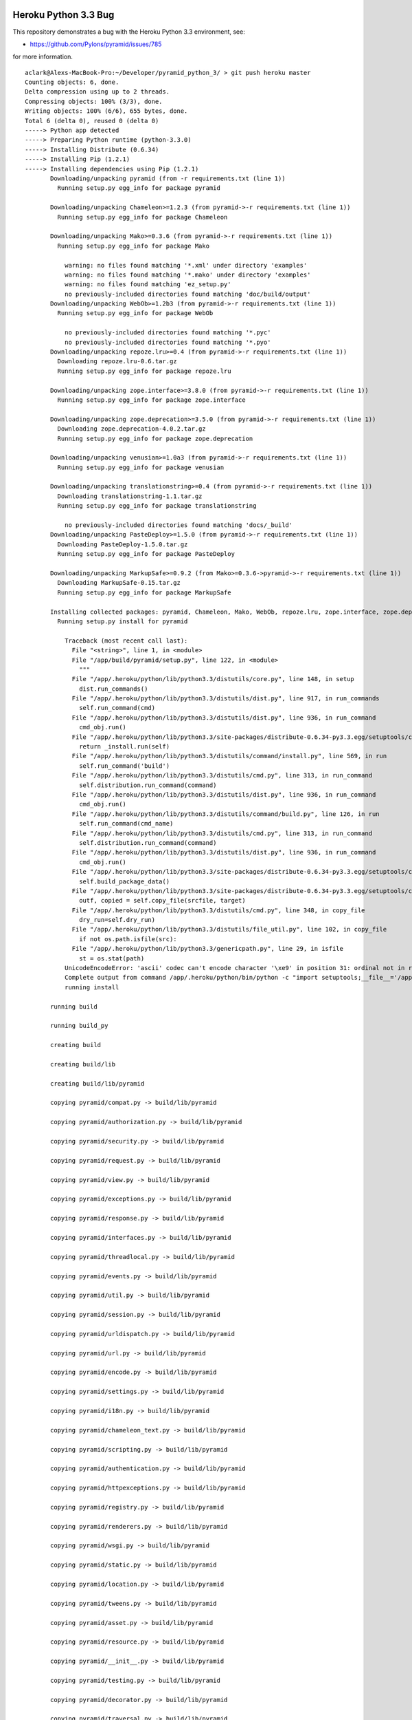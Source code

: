 Heroku Python 3.3 Bug
=====================

This repository demonstrates a bug with the Heroku Python 3.3 environment, see:

- https://github.com/Pylons/pyramid/issues/785

for more information.

::

    aclark@Alexs-MacBook-Pro:~/Developer/pyramid_python_3/ > git push heroku master
    Counting objects: 6, done.
    Delta compression using up to 2 threads.
    Compressing objects: 100% (3/3), done.
    Writing objects: 100% (6/6), 655 bytes, done.
    Total 6 (delta 0), reused 0 (delta 0)
    -----> Python app detected
    -----> Preparing Python runtime (python-3.3.0)
    -----> Installing Distribute (0.6.34)
    -----> Installing Pip (1.2.1)
    -----> Installing dependencies using Pip (1.2.1)
           Downloading/unpacking pyramid (from -r requirements.txt (line 1))
             Running setup.py egg_info for package pyramid
               
           Downloading/unpacking Chameleon>=1.2.3 (from pyramid->-r requirements.txt (line 1))
             Running setup.py egg_info for package Chameleon
               
           Downloading/unpacking Mako>=0.3.6 (from pyramid->-r requirements.txt (line 1))
             Running setup.py egg_info for package Mako
               
               warning: no files found matching '*.xml' under directory 'examples'
               warning: no files found matching '*.mako' under directory 'examples'
               warning: no files found matching 'ez_setup.py'
               no previously-included directories found matching 'doc/build/output'
           Downloading/unpacking WebOb>=1.2b3 (from pyramid->-r requirements.txt (line 1))
             Running setup.py egg_info for package WebOb
               
               no previously-included directories found matching '*.pyc'
               no previously-included directories found matching '*.pyo'
           Downloading/unpacking repoze.lru>=0.4 (from pyramid->-r requirements.txt (line 1))
             Downloading repoze.lru-0.6.tar.gz
             Running setup.py egg_info for package repoze.lru
               
           Downloading/unpacking zope.interface>=3.8.0 (from pyramid->-r requirements.txt (line 1))
             Running setup.py egg_info for package zope.interface
               
           Downloading/unpacking zope.deprecation>=3.5.0 (from pyramid->-r requirements.txt (line 1))
             Downloading zope.deprecation-4.0.2.tar.gz
             Running setup.py egg_info for package zope.deprecation
               
           Downloading/unpacking venusian>=1.0a3 (from pyramid->-r requirements.txt (line 1))
             Running setup.py egg_info for package venusian
               
           Downloading/unpacking translationstring>=0.4 (from pyramid->-r requirements.txt (line 1))
             Downloading translationstring-1.1.tar.gz
             Running setup.py egg_info for package translationstring
               
               no previously-included directories found matching 'docs/_build'
           Downloading/unpacking PasteDeploy>=1.5.0 (from pyramid->-r requirements.txt (line 1))
             Downloading PasteDeploy-1.5.0.tar.gz
             Running setup.py egg_info for package PasteDeploy
               
           Downloading/unpacking MarkupSafe>=0.9.2 (from Mako>=0.3.6->pyramid->-r requirements.txt (line 1))
             Downloading MarkupSafe-0.15.tar.gz
             Running setup.py egg_info for package MarkupSafe
               
           Installing collected packages: pyramid, Chameleon, Mako, WebOb, repoze.lru, zope.interface, zope.deprecation, venusian, translationstring, PasteDeploy, MarkupSafe
             Running setup.py install for pyramid
               
               Traceback (most recent call last):
                 File "<string>", line 1, in <module>
                 File "/app/build/pyramid/setup.py", line 122, in <module>
                   """
                 File "/app/.heroku/python/lib/python3.3/distutils/core.py", line 148, in setup
                   dist.run_commands()
                 File "/app/.heroku/python/lib/python3.3/distutils/dist.py", line 917, in run_commands
                   self.run_command(cmd)
                 File "/app/.heroku/python/lib/python3.3/distutils/dist.py", line 936, in run_command
                   cmd_obj.run()
                 File "/app/.heroku/python/lib/python3.3/site-packages/distribute-0.6.34-py3.3.egg/setuptools/command/install.py", line 53, in run
                   return _install.run(self)
                 File "/app/.heroku/python/lib/python3.3/distutils/command/install.py", line 569, in run
                   self.run_command('build')
                 File "/app/.heroku/python/lib/python3.3/distutils/cmd.py", line 313, in run_command
                   self.distribution.run_command(command)
                 File "/app/.heroku/python/lib/python3.3/distutils/dist.py", line 936, in run_command
                   cmd_obj.run()
                 File "/app/.heroku/python/lib/python3.3/distutils/command/build.py", line 126, in run
                   self.run_command(cmd_name)
                 File "/app/.heroku/python/lib/python3.3/distutils/cmd.py", line 313, in run_command
                   self.distribution.run_command(command)
                 File "/app/.heroku/python/lib/python3.3/distutils/dist.py", line 936, in run_command
                   cmd_obj.run()
                 File "/app/.heroku/python/lib/python3.3/site-packages/distribute-0.6.34-py3.3.egg/setuptools/command/build_py.py", line 90, in run
                   self.build_package_data()
                 File "/app/.heroku/python/lib/python3.3/site-packages/distribute-0.6.34-py3.3.egg/setuptools/command/build_py.py", line 150, in build_package_data
                   outf, copied = self.copy_file(srcfile, target)
                 File "/app/.heroku/python/lib/python3.3/distutils/cmd.py", line 348, in copy_file
                   dry_run=self.dry_run)
                 File "/app/.heroku/python/lib/python3.3/distutils/file_util.py", line 102, in copy_file
                   if not os.path.isfile(src):
                 File "/app/.heroku/python/lib/python3.3/genericpath.py", line 29, in isfile
                   st = os.stat(path)
               UnicodeEncodeError: 'ascii' codec can't encode character '\xe9' in position 31: ordinal not in range(128)
               Complete output from command /app/.heroku/python/bin/python -c "import setuptools;__file__='/app/build/pyramid/setup.py';exec(compile(open(__file__).read().replace('\r\n', '\n'), __file__, 'exec'))" install --single-version-externally-managed --record /tmp/pip-a7sbnh-record/install-record.txt:
               running install
           
           running build
           
           running build_py
           
           creating build
           
           creating build/lib
           
           creating build/lib/pyramid
           
           copying pyramid/compat.py -> build/lib/pyramid
           
           copying pyramid/authorization.py -> build/lib/pyramid
           
           copying pyramid/security.py -> build/lib/pyramid
           
           copying pyramid/request.py -> build/lib/pyramid
           
           copying pyramid/view.py -> build/lib/pyramid
           
           copying pyramid/exceptions.py -> build/lib/pyramid
           
           copying pyramid/response.py -> build/lib/pyramid
           
           copying pyramid/interfaces.py -> build/lib/pyramid
           
           copying pyramid/threadlocal.py -> build/lib/pyramid
           
           copying pyramid/events.py -> build/lib/pyramid
           
           copying pyramid/util.py -> build/lib/pyramid
           
           copying pyramid/session.py -> build/lib/pyramid
           
           copying pyramid/urldispatch.py -> build/lib/pyramid
           
           copying pyramid/url.py -> build/lib/pyramid
           
           copying pyramid/encode.py -> build/lib/pyramid
           
           copying pyramid/settings.py -> build/lib/pyramid
           
           copying pyramid/i18n.py -> build/lib/pyramid
           
           copying pyramid/chameleon_text.py -> build/lib/pyramid
           
           copying pyramid/scripting.py -> build/lib/pyramid
           
           copying pyramid/authentication.py -> build/lib/pyramid
           
           copying pyramid/httpexceptions.py -> build/lib/pyramid
           
           copying pyramid/registry.py -> build/lib/pyramid
           
           copying pyramid/renderers.py -> build/lib/pyramid
           
           copying pyramid/wsgi.py -> build/lib/pyramid
           
           copying pyramid/static.py -> build/lib/pyramid
           
           copying pyramid/location.py -> build/lib/pyramid
           
           copying pyramid/tweens.py -> build/lib/pyramid
           
           copying pyramid/asset.py -> build/lib/pyramid
           
           copying pyramid/resource.py -> build/lib/pyramid
           
           copying pyramid/__init__.py -> build/lib/pyramid
           
           copying pyramid/testing.py -> build/lib/pyramid
           
           copying pyramid/decorator.py -> build/lib/pyramid
           
           copying pyramid/traversal.py -> build/lib/pyramid
           
           copying pyramid/paster.py -> build/lib/pyramid
           
           copying pyramid/mako_templating.py -> build/lib/pyramid
           
           copying pyramid/path.py -> build/lib/pyramid
           
           copying pyramid/chameleon_zpt.py -> build/lib/pyramid
           
           copying pyramid/router.py -> build/lib/pyramid
           
           creating build/lib/pyramid/scaffolds
           
           copying pyramid/scaffolds/copydir.py -> build/lib/pyramid/scaffolds
           
           copying pyramid/scaffolds/template.py -> build/lib/pyramid/scaffolds
           
           copying pyramid/scaffolds/__init__.py -> build/lib/pyramid/scaffolds
           
           copying pyramid/scaffolds/tests.py -> build/lib/pyramid/scaffolds
           
           creating build/lib/pyramid/tests
           
           copying pyramid/tests/test_session.py -> build/lib/pyramid/tests
           
           copying pyramid/tests/test_wsgi.py -> build/lib/pyramid/tests
           
           copying pyramid/tests/test_traversal.py -> build/lib/pyramid/tests
           
           copying pyramid/tests/test_encode.py -> build/lib/pyramid/tests
           
           copying pyramid/tests/test_router.py -> build/lib/pyramid/tests
           
           copying pyramid/tests/test_static.py -> build/lib/pyramid/tests
           
           copying pyramid/tests/test_chameleon_zpt.py -> build/lib/pyramid/tests
           
           copying pyramid/tests/test_settings.py -> build/lib/pyramid/tests
           
           copying pyramid/tests/test_asset.py -> build/lib/pyramid/tests
           
           copying pyramid/tests/test_location.py -> build/lib/pyramid/tests
           
           copying pyramid/tests/test_security.py -> build/lib/pyramid/tests
           
           copying pyramid/tests/test_url.py -> build/lib/pyramid/tests
           
           copying pyramid/tests/test_urldispatch.py -> build/lib/pyramid/tests
           
           copying pyramid/tests/test_docs.py -> build/lib/pyramid/tests
           
           copying pyramid/tests/test_mako_templating.py -> build/lib/pyramid/tests
           
           copying pyramid/tests/test_path.py -> build/lib/pyramid/tests
           
           copying pyramid/tests/test_chameleon_text.py -> build/lib/pyramid/tests
           
           copying pyramid/tests/test_renderers.py -> build/lib/pyramid/tests
           
           copying pyramid/tests/test_authorization.py -> build/lib/pyramid/tests
           
           copying pyramid/tests/test_authentication.py -> build/lib/pyramid/tests
           
           copying pyramid/tests/test_registry.py -> build/lib/pyramid/tests
           
           copying pyramid/tests/test_decorator.py -> build/lib/pyramid/tests
           
           copying pyramid/tests/test_view.py -> build/lib/pyramid/tests
           
           copying pyramid/tests/test_threadlocal.py -> build/lib/pyramid/tests
           
           copying pyramid/tests/test_request.py -> build/lib/pyramid/tests
           
           copying pyramid/tests/test_scripting.py -> build/lib/pyramid/tests
           
           copying pyramid/tests/test_exceptions.py -> build/lib/pyramid/tests
           
           copying pyramid/tests/test_response.py -> build/lib/pyramid/tests
           
           copying pyramid/tests/test_testing.py -> build/lib/pyramid/tests
           
           copying pyramid/tests/__init__.py -> build/lib/pyramid/tests
           
           copying pyramid/tests/test_httpexceptions.py -> build/lib/pyramid/tests
           
           copying pyramid/tests/test_events.py -> build/lib/pyramid/tests
           
           copying pyramid/tests/test_integration.py -> build/lib/pyramid/tests
           
           copying pyramid/tests/test_util.py -> build/lib/pyramid/tests
           
           copying pyramid/tests/test_paster.py -> build/lib/pyramid/tests
           
           copying pyramid/tests/test_i18n.py -> build/lib/pyramid/tests
           
           creating build/lib/pyramid/fixers
           
           copying pyramid/fixers/fix_bfg_imports.py -> build/lib/pyramid/fixers
           
           copying pyramid/fixers/__init__.py -> build/lib/pyramid/fixers
           
           creating build/lib/pyramid/scripts
           
           copying pyramid/scripts/pserve.py -> build/lib/pyramid/scripts
           
           copying pyramid/scripts/proutes.py -> build/lib/pyramid/scripts
           
           copying pyramid/scripts/pviews.py -> build/lib/pyramid/scripts
           
           copying pyramid/scripts/pcreate.py -> build/lib/pyramid/scripts
           
           copying pyramid/scripts/common.py -> build/lib/pyramid/scripts
           
           copying pyramid/scripts/prequest.py -> build/lib/pyramid/scripts
           
           copying pyramid/scripts/pshell.py -> build/lib/pyramid/scripts
           
           copying pyramid/scripts/__init__.py -> build/lib/pyramid/scripts
           
           copying pyramid/scripts/ptweens.py -> build/lib/pyramid/scripts
           
           creating build/lib/pyramid/config
           
           copying pyramid/config/predicates.py -> build/lib/pyramid/config
           
           copying pyramid/config/security.py -> build/lib/pyramid/config
           
           copying pyramid/config/views.py -> build/lib/pyramid/config
           
           copying pyramid/config/assets.py -> build/lib/pyramid/config
           
           copying pyramid/config/util.py -> build/lib/pyramid/config
           
           copying pyramid/config/rendering.py -> build/lib/pyramid/config
           
           copying pyramid/config/settings.py -> build/lib/pyramid/config
           
           copying pyramid/config/i18n.py -> build/lib/pyramid/config
           
           copying pyramid/config/tweens.py -> build/lib/pyramid/config
           
           copying pyramid/config/factories.py -> build/lib/pyramid/config
           
           copying pyramid/config/__init__.py -> build/lib/pyramid/config
           
           copying pyramid/config/adapters.py -> build/lib/pyramid/config
           
           copying pyramid/config/testing.py -> build/lib/pyramid/config
           
           copying pyramid/config/routes.py -> build/lib/pyramid/config
           
           copying pyramid/config/zca.py -> build/lib/pyramid/config
           
           creating build/lib/pyramid/tests/pkgs
           
           copying pyramid/tests/pkgs/__init__.py -> build/lib/pyramid/tests/pkgs
           
           creating build/lib/pyramid/tests/test_scripts
           
           copying pyramid/tests/test_scripts/test_proutes.py -> build/lib/pyramid/tests/test_scripts
           
           copying pyramid/tests/test_scripts/test_prequest.py -> build/lib/pyramid/tests/test_scripts
           
           copying pyramid/tests/test_scripts/test_pcreate.py -> build/lib/pyramid/tests/test_scripts
           
           copying pyramid/tests/test_scripts/test_pviews.py -> build/lib/pyramid/tests/test_scripts
           
           copying pyramid/tests/test_scripts/dummy.py -> build/lib/pyramid/tests/test_scripts
           
           copying pyramid/tests/test_scripts/test_common.py -> build/lib/pyramid/tests/test_scripts
           
           copying pyramid/tests/test_scripts/test_ptweens.py -> build/lib/pyramid/tests/test_scripts
           
           copying pyramid/tests/test_scripts/test_pserve.py -> build/lib/pyramid/tests/test_scripts
           
           copying pyramid/tests/test_scripts/test_pshell.py -> build/lib/pyramid/tests/test_scripts
           
           copying pyramid/tests/test_scripts/__init__.py -> build/lib/pyramid/tests/test_scripts
           
           creating build/lib/pyramid/tests/test_config
           
           copying pyramid/tests/test_config/test_rendering.py -> build/lib/pyramid/tests/test_config
           
           copying pyramid/tests/test_config/test_adapters.py -> build/lib/pyramid/tests/test_config
           
           copying pyramid/tests/test_config/test_settings.py -> build/lib/pyramid/tests/test_config
           
           copying pyramid/tests/test_config/test_security.py -> build/lib/pyramid/tests/test_config
           
           copying pyramid/tests/test_config/test_routes.py -> build/lib/pyramid/tests/test_config
           
           copying pyramid/tests/test_config/test_predicates.py -> build/lib/pyramid/tests/test_config
           
           copying pyramid/tests/test_config/test_assets.py -> build/lib/pyramid/tests/test_config
           
           copying pyramid/tests/test_config/test_testing.py -> build/lib/pyramid/tests/test_config
           
           copying pyramid/tests/test_config/__init__.py -> build/lib/pyramid/tests/test_config
           
           copying pyramid/tests/test_config/test_factories.py -> build/lib/pyramid/tests/test_config
           
           copying pyramid/tests/test_config/test_util.py -> build/lib/pyramid/tests/test_config
           
           copying pyramid/tests/test_config/test_i18n.py -> build/lib/pyramid/tests/test_config
           
           copying pyramid/tests/test_config/test_views.py -> build/lib/pyramid/tests/test_config
           
           copying pyramid/tests/test_config/test_tweens.py -> build/lib/pyramid/tests/test_config
           
           copying pyramid/tests/test_config/test_init.py -> build/lib/pyramid/tests/test_config
           
           creating build/lib/pyramid/tests/test_scaffolds
           
           copying pyramid/tests/test_scaffolds/test_template.py -> build/lib/pyramid/tests/test_scaffolds
           
           copying pyramid/tests/test_scaffolds/__init__.py -> build/lib/pyramid/tests/test_scaffolds
           
           copying pyramid/tests/test_scaffolds/test_copydir.py -> build/lib/pyramid/tests/test_scaffolds
           
           copying pyramid/tests/test_scaffolds/test_init.py -> build/lib/pyramid/tests/test_scaffolds
           
           creating build/lib/pyramid/tests/pkgs/notfoundview
           
           copying pyramid/tests/pkgs/notfoundview/__init__.py -> build/lib/pyramid/tests/pkgs/notfoundview
           
           creating build/lib/pyramid/tests/pkgs/forbiddenview
           
           copying pyramid/tests/pkgs/forbiddenview/__init__.py -> build/lib/pyramid/tests/pkgs/forbiddenview
           
           creating build/lib/pyramid/tests/pkgs/includeapp1
           
           copying pyramid/tests/pkgs/includeapp1/root.py -> build/lib/pyramid/tests/pkgs/includeapp1
           
           copying pyramid/tests/pkgs/includeapp1/two.py -> build/lib/pyramid/tests/pkgs/includeapp1
           
           copying pyramid/tests/pkgs/includeapp1/three.py -> build/lib/pyramid/tests/pkgs/includeapp1
           
           copying pyramid/tests/pkgs/includeapp1/__init__.py -> build/lib/pyramid/tests/pkgs/includeapp1
           
           creating build/lib/pyramid/tests/pkgs/forbiddenapp
           
           copying pyramid/tests/pkgs/forbiddenapp/__init__.py -> build/lib/pyramid/tests/pkgs/forbiddenapp
           
           creating build/lib/pyramid/tests/pkgs/rendererscanapp
           
           copying pyramid/tests/pkgs/rendererscanapp/__init__.py -> build/lib/pyramid/tests/pkgs/rendererscanapp
           
           creating build/lib/pyramid/tests/pkgs/conflictapp
           
           copying pyramid/tests/pkgs/conflictapp/included.py -> build/lib/pyramid/tests/pkgs/conflictapp
           
           copying pyramid/tests/pkgs/conflictapp/__init__.py -> build/lib/pyramid/tests/pkgs/conflictapp
           
           creating build/lib/pyramid/tests/pkgs/fixtureapp
           
           copying pyramid/tests/pkgs/fixtureapp/views.py -> build/lib/pyramid/tests/pkgs/fixtureapp
           
           copying pyramid/tests/pkgs/fixtureapp/__init__.py -> build/lib/pyramid/tests/pkgs/fixtureapp
           
           copying pyramid/tests/pkgs/fixtureapp/models.py -> build/lib/pyramid/tests/pkgs/fixtureapp
           
           creating build/lib/pyramid/tests/pkgs/static_assetspec
           
           copying pyramid/tests/pkgs/static_assetspec/__init__.py -> build/lib/pyramid/tests/pkgs/static_assetspec
           
           creating build/lib/pyramid/tests/pkgs/subrequestapp
           
           copying pyramid/tests/pkgs/subrequestapp/__init__.py -> build/lib/pyramid/tests/pkgs/subrequestapp
           
           creating build/lib/pyramid/tests/pkgs/defpermbugapp
           
           copying pyramid/tests/pkgs/defpermbugapp/__init__.py -> build/lib/pyramid/tests/pkgs/defpermbugapp
           
           creating build/lib/pyramid/tests/pkgs/localeapp
           
           copying pyramid/tests/pkgs/localeapp/__init__.py -> build/lib/pyramid/tests/pkgs/localeapp
           
           creating build/lib/pyramid/tests/pkgs/static_routeprefix
           
           copying pyramid/tests/pkgs/static_routeprefix/__init__.py -> build/lib/pyramid/tests/pkgs/static_routeprefix
           
           creating build/lib/pyramid/tests/pkgs/ccbugapp
           
           copying pyramid/tests/pkgs/ccbugapp/__init__.py -> build/lib/pyramid/tests/pkgs/ccbugapp
           
           creating build/lib/pyramid/tests/pkgs/permbugapp
           
           copying pyramid/tests/pkgs/permbugapp/__init__.py -> build/lib/pyramid/tests/pkgs/permbugapp
           
           creating build/lib/pyramid/tests/pkgs/wsgiapp2app
           
           copying pyramid/tests/pkgs/wsgiapp2app/__init__.py -> build/lib/pyramid/tests/pkgs/wsgiapp2app
           
           creating build/lib/pyramid/tests/pkgs/eventonly
           
           copying pyramid/tests/pkgs/eventonly/__init__.py -> build/lib/pyramid/tests/pkgs/eventonly
           
           creating build/lib/pyramid/tests/pkgs/hybridapp
           
           copying pyramid/tests/pkgs/hybridapp/views.py -> build/lib/pyramid/tests/pkgs/hybridapp
           
           copying pyramid/tests/pkgs/hybridapp/__init__.py -> build/lib/pyramid/tests/pkgs/hybridapp
           
           creating build/lib/pyramid/tests/pkgs/exceptionviewapp
           
           copying pyramid/tests/pkgs/exceptionviewapp/views.py -> build/lib/pyramid/tests/pkgs/exceptionviewapp
           
           copying pyramid/tests/pkgs/exceptionviewapp/__init__.py -> build/lib/pyramid/tests/pkgs/exceptionviewapp
           
           copying pyramid/tests/pkgs/exceptionviewapp/models.py -> build/lib/pyramid/tests/pkgs/exceptionviewapp
           
           creating build/lib/pyramid/tests/pkgs/static_abspath
           
           copying pyramid/tests/pkgs/static_abspath/__init__.py -> build/lib/pyramid/tests/pkgs/static_abspath
           
           creating build/lib/pyramid/tests/pkgs/staticpermapp
           
           copying pyramid/tests/pkgs/staticpermapp/__init__.py -> build/lib/pyramid/tests/pkgs/staticpermapp
           
           creating build/lib/pyramid/tests/pkgs/viewdecoratorapp
           
           copying pyramid/tests/pkgs/viewdecoratorapp/__init__.py -> build/lib/pyramid/tests/pkgs/viewdecoratorapp
           
           creating build/lib/pyramid/tests/pkgs/restbugapp
           
           copying pyramid/tests/pkgs/restbugapp/views.py -> build/lib/pyramid/tests/pkgs/restbugapp
           
           copying pyramid/tests/pkgs/restbugapp/__init__.py -> build/lib/pyramid/tests/pkgs/restbugapp
           
           creating build/lib/pyramid/tests/test_config/pkgs
           
           copying pyramid/tests/test_config/pkgs/__init__.py -> build/lib/pyramid/tests/test_config/pkgs
           
           creating build/lib/pyramid/tests/pkgs/rendererscanapp/two
           
           copying pyramid/tests/pkgs/rendererscanapp/two/__init__.py -> build/lib/pyramid/tests/pkgs/rendererscanapp/two
           
           creating build/lib/pyramid/tests/pkgs/fixtureapp/subpackage
           
           copying pyramid/tests/pkgs/fixtureapp/subpackage/__init__.py -> build/lib/pyramid/tests/pkgs/fixtureapp/subpackage
           
           creating build/lib/pyramid/tests/pkgs/viewdecoratorapp/views
           
           copying pyramid/tests/pkgs/viewdecoratorapp/views/views.py -> build/lib/pyramid/tests/pkgs/viewdecoratorapp/views
           
           copying pyramid/tests/pkgs/viewdecoratorapp/views/__init__.py -> build/lib/pyramid/tests/pkgs/viewdecoratorapp/views
           
           creating build/lib/pyramid/tests/test_config/pkgs/scanextrakw
           
           copying pyramid/tests/test_config/pkgs/scanextrakw/__init__.py -> build/lib/pyramid/tests/test_config/pkgs/scanextrakw
           
           creating build/lib/pyramid/tests/test_config/pkgs/scannable
           
           copying pyramid/tests/test_config/pkgs/scannable/another.py -> build/lib/pyramid/tests/test_config/pkgs/scannable
           
           copying pyramid/tests/test_config/pkgs/scannable/__init__.py -> build/lib/pyramid/tests/test_config/pkgs/scannable
           
           creating build/lib/pyramid/tests/test_config/pkgs/asset
           
           copying pyramid/tests/test_config/pkgs/asset/views.py -> build/lib/pyramid/tests/test_config/pkgs/asset
           
           copying pyramid/tests/test_config/pkgs/asset/__init__.py -> build/lib/pyramid/tests/test_config/pkgs/asset
           
           copying pyramid/tests/test_config/pkgs/asset/models.py -> build/lib/pyramid/tests/test_config/pkgs/asset
           
           creating build/lib/pyramid/tests/test_config/pkgs/selfscan
           
           copying pyramid/tests/test_config/pkgs/selfscan/another.py -> build/lib/pyramid/tests/test_config/pkgs/selfscan
           
           copying pyramid/tests/test_config/pkgs/selfscan/__init__.py -> build/lib/pyramid/tests/test_config/pkgs/selfscan
           
           creating build/lib/pyramid/tests/test_config/pkgs/scannable/subpackage
           
           copying pyramid/tests/test_config/pkgs/scannable/subpackage/notinit.py -> build/lib/pyramid/tests/test_config/pkgs/scannable/subpackage
           
           copying pyramid/tests/test_config/pkgs/scannable/subpackage/__init__.py -> build/lib/pyramid/tests/test_config/pkgs/scannable/subpackage
           
           creating build/lib/pyramid/tests/test_config/pkgs/asset/subpackage
           
           copying pyramid/tests/test_config/pkgs/asset/subpackage/__init__.py -> build/lib/pyramid/tests/test_config/pkgs/asset/subpackage
           
           creating build/lib/pyramid/tests/test_config/pkgs/scannable/subpackage/subsubpackage
           
           copying pyramid/tests/test_config/pkgs/scannable/subpackage/subsubpackage/__init__.py -> build/lib/pyramid/tests/test_config/pkgs/scannable/subpackage/subsubpackage
           
           running egg_info
           
           writing pyramid.egg-info/PKG-INFO
           
           writing top-level names to pyramid.egg-info/top_level.txt
           
           writing dependency_links to pyramid.egg-info/dependency_links.txt
           
           writing entry points to pyramid.egg-info/entry_points.txt
           
           writing requirements to pyramid.egg-info/requires.txt
           
           warning: manifest_maker: standard file '-c' not found
           
           
           
           reading manifest file 'pyramid.egg-info/SOURCES.txt'
           
           writing manifest file 'pyramid.egg-info/SOURCES.txt'
           
           creating build/lib/pyramid/scaffolds/alchemy
           
           copying pyramid/scaffolds/alchemy/CHANGES.txt_tmpl -> build/lib/pyramid/scaffolds/alchemy
           
           copying pyramid/scaffolds/alchemy/MANIFEST.in_tmpl -> build/lib/pyramid/scaffolds/alchemy
           
           copying pyramid/scaffolds/alchemy/README.txt_tmpl -> build/lib/pyramid/scaffolds/alchemy
           
           copying pyramid/scaffolds/alchemy/development.ini_tmpl -> build/lib/pyramid/scaffolds/alchemy
           
           copying pyramid/scaffolds/alchemy/production.ini_tmpl -> build/lib/pyramid/scaffolds/alchemy
           
           copying pyramid/scaffolds/alchemy/setup.cfg_tmpl -> build/lib/pyramid/scaffolds/alchemy
           
           copying pyramid/scaffolds/alchemy/setup.py_tmpl -> build/lib/pyramid/scaffolds/alchemy
           
           creating build/lib/pyramid/scaffolds/alchemy/+package+
           
           copying pyramid/scaffolds/alchemy/+package+/__init__.py -> build/lib/pyramid/scaffolds/alchemy/+package+
           
           copying pyramid/scaffolds/alchemy/+package+/models.py -> build/lib/pyramid/scaffolds/alchemy/+package+
           
           copying pyramid/scaffolds/alchemy/+package+/tests.py_tmpl -> build/lib/pyramid/scaffolds/alchemy/+package+
           
           copying pyramid/scaffolds/alchemy/+package+/views.py_tmpl -> build/lib/pyramid/scaffolds/alchemy/+package+
           
           creating build/lib/pyramid/scaffolds/alchemy/+package+/scripts
           
           copying pyramid/scaffolds/alchemy/+package+/scripts/__init__.py -> build/lib/pyramid/scaffolds/alchemy/+package+/scripts
           
           copying pyramid/scaffolds/alchemy/+package+/scripts/initializedb.py -> build/lib/pyramid/scaffolds/alchemy/+package+/scripts
           
           creating build/lib/pyramid/scaffolds/alchemy/+package+/static
           
           copying pyramid/scaffolds/alchemy/+package+/static/favicon.ico -> build/lib/pyramid/scaffolds/alchemy/+package+/static
           
           copying pyramid/scaffolds/alchemy/+package+/static/footerbg.png -> build/lib/pyramid/scaffolds/alchemy/+package+/static
           
           copying pyramid/scaffolds/alchemy/+package+/static/headerbg.png -> build/lib/pyramid/scaffolds/alchemy/+package+/static
           
           copying pyramid/scaffolds/alchemy/+package+/static/ie6.css -> build/lib/pyramid/scaffolds/alchemy/+package+/static
           
           copying pyramid/scaffolds/alchemy/+package+/static/middlebg.png -> build/lib/pyramid/scaffolds/alchemy/+package+/static
           
           copying pyramid/scaffolds/alchemy/+package+/static/pylons.css -> build/lib/pyramid/scaffolds/alchemy/+package+/static
           
           copying pyramid/scaffolds/alchemy/+package+/static/pyramid-small.png -> build/lib/pyramid/scaffolds/alchemy/+package+/static
           
           copying pyramid/scaffolds/alchemy/+package+/static/pyramid.png -> build/lib/pyramid/scaffolds/alchemy/+package+/static
           
           copying pyramid/scaffolds/alchemy/+package+/static/transparent.gif -> build/lib/pyramid/scaffolds/alchemy/+package+/static
           
           creating build/lib/pyramid/scaffolds/alchemy/+package+/templates
           
           copying pyramid/scaffolds/alchemy/+package+/templates/mytemplate.pt_tmpl -> build/lib/pyramid/scaffolds/alchemy/+package+/templates
           
           creating build/lib/pyramid/scaffolds/starter
           
           copying pyramid/scaffolds/starter/CHANGES.txt_tmpl -> build/lib/pyramid/scaffolds/starter
           
           copying pyramid/scaffolds/starter/MANIFEST.in_tmpl -> build/lib/pyramid/scaffolds/starter
           
           copying pyramid/scaffolds/starter/README.txt_tmpl -> build/lib/pyramid/scaffolds/starter
           
           copying pyramid/scaffolds/starter/development.ini_tmpl -> build/lib/pyramid/scaffolds/starter
           
           copying pyramid/scaffolds/starter/production.ini_tmpl -> build/lib/pyramid/scaffolds/starter
           
           copying pyramid/scaffolds/starter/setup.cfg_tmpl -> build/lib/pyramid/scaffolds/starter
           
           copying pyramid/scaffolds/starter/setup.py_tmpl -> build/lib/pyramid/scaffolds/starter
           
           creating build/lib/pyramid/scaffolds/starter/+package+
           
           copying pyramid/scaffolds/starter/+package+/__init__.py -> build/lib/pyramid/scaffolds/starter/+package+
           
           copying pyramid/scaffolds/starter/+package+/tests.py_tmpl -> build/lib/pyramid/scaffolds/starter/+package+
           
           copying pyramid/scaffolds/starter/+package+/views.py_tmpl -> build/lib/pyramid/scaffolds/starter/+package+
           
           creating build/lib/pyramid/scaffolds/starter/+package+/static
           
           copying pyramid/scaffolds/starter/+package+/static/favicon.ico -> build/lib/pyramid/scaffolds/starter/+package+/static
           
           copying pyramid/scaffolds/starter/+package+/static/footerbg.png -> build/lib/pyramid/scaffolds/starter/+package+/static
           
           copying pyramid/scaffolds/starter/+package+/static/headerbg.png -> build/lib/pyramid/scaffolds/starter/+package+/static
           
           copying pyramid/scaffolds/starter/+package+/static/ie6.css -> build/lib/pyramid/scaffolds/starter/+package+/static
           
           copying pyramid/scaffolds/starter/+package+/static/middlebg.png -> build/lib/pyramid/scaffolds/starter/+package+/static
           
           copying pyramid/scaffolds/starter/+package+/static/pylons.css -> build/lib/pyramid/scaffolds/starter/+package+/static
           
           copying pyramid/scaffolds/starter/+package+/static/pyramid-small.png -> build/lib/pyramid/scaffolds/starter/+package+/static
           
           copying pyramid/scaffolds/starter/+package+/static/pyramid.png -> build/lib/pyramid/scaffolds/starter/+package+/static
           
           copying pyramid/scaffolds/starter/+package+/static/transparent.gif -> build/lib/pyramid/scaffolds/starter/+package+/static
           
           creating build/lib/pyramid/scaffolds/starter/+package+/templates
           
           copying pyramid/scaffolds/starter/+package+/templates/mytemplate.pt_tmpl -> build/lib/pyramid/scaffolds/starter/+package+/templates
           
           creating build/lib/pyramid/scaffolds/zodb
           
           copying pyramid/scaffolds/zodb/CHANGES.txt_tmpl -> build/lib/pyramid/scaffolds/zodb
           
           copying pyramid/scaffolds/zodb/MANIFEST.in_tmpl -> build/lib/pyramid/scaffolds/zodb
           
           copying pyramid/scaffolds/zodb/README.txt_tmpl -> build/lib/pyramid/scaffolds/zodb
           
           copying pyramid/scaffolds/zodb/development.ini_tmpl -> build/lib/pyramid/scaffolds/zodb
           
           copying pyramid/scaffolds/zodb/production.ini_tmpl -> build/lib/pyramid/scaffolds/zodb
           
           copying pyramid/scaffolds/zodb/setup.cfg_tmpl -> build/lib/pyramid/scaffolds/zodb
           
           copying pyramid/scaffolds/zodb/setup.py_tmpl -> build/lib/pyramid/scaffolds/zodb
           
           creating build/lib/pyramid/scaffolds/zodb/+package+
           
           copying pyramid/scaffolds/zodb/+package+/__init__.py -> build/lib/pyramid/scaffolds/zodb/+package+
           
           copying pyramid/scaffolds/zodb/+package+/models.py -> build/lib/pyramid/scaffolds/zodb/+package+
           
           copying pyramid/scaffolds/zodb/+package+/tests.py_tmpl -> build/lib/pyramid/scaffolds/zodb/+package+
           
           copying pyramid/scaffolds/zodb/+package+/views.py_tmpl -> build/lib/pyramid/scaffolds/zodb/+package+
           
           creating build/lib/pyramid/scaffolds/zodb/+package+/static
           
           copying pyramid/scaffolds/zodb/+package+/static/favicon.ico -> build/lib/pyramid/scaffolds/zodb/+package+/static
           
           copying pyramid/scaffolds/zodb/+package+/static/footerbg.png -> build/lib/pyramid/scaffolds/zodb/+package+/static
           
           copying pyramid/scaffolds/zodb/+package+/static/headerbg.png -> build/lib/pyramid/scaffolds/zodb/+package+/static
           
           copying pyramid/scaffolds/zodb/+package+/static/ie6.css -> build/lib/pyramid/scaffolds/zodb/+package+/static
           
           copying pyramid/scaffolds/zodb/+package+/static/middlebg.png -> build/lib/pyramid/scaffolds/zodb/+package+/static
           
           copying pyramid/scaffolds/zodb/+package+/static/pylons.css -> build/lib/pyramid/scaffolds/zodb/+package+/static
           
           copying pyramid/scaffolds/zodb/+package+/static/pyramid-small.png -> build/lib/pyramid/scaffolds/zodb/+package+/static
           
           copying pyramid/scaffolds/zodb/+package+/static/pyramid.png -> build/lib/pyramid/scaffolds/zodb/+package+/static
           
           copying pyramid/scaffolds/zodb/+package+/static/transparent.gif -> build/lib/pyramid/scaffolds/zodb/+package+/static
           
           creating build/lib/pyramid/scaffolds/zodb/+package+/templates
           
           copying pyramid/scaffolds/zodb/+package+/templates/mytemplate.pt -> build/lib/pyramid/scaffolds/zodb/+package+/templates
           
           creating build/lib/pyramid/tests/fixtures
           
           copying pyramid/tests/fixtures/components.mak -> build/lib/pyramid/tests/fixtures
           
           copying pyramid/tests/fixtures/hello_inherit_pkg.mak -> build/lib/pyramid/tests/fixtures
           
           copying pyramid/tests/fixtures/hellocompo.mak -> build/lib/pyramid/tests/fixtures
           
           copying pyramid/tests/fixtures/helloinherit.mak -> build/lib/pyramid/tests/fixtures
           
           copying pyramid/tests/fixtures/helloworld.mak -> build/lib/pyramid/tests/fixtures
           
           copying pyramid/tests/fixtures/helloworld.mako -> build/lib/pyramid/tests/fixtures
           
           copying pyramid/tests/fixtures/layout.mak -> build/lib/pyramid/tests/fixtures
           
           copying pyramid/tests/fixtures/minimal.pt -> build/lib/pyramid/tests/fixtures
           
           copying pyramid/tests/fixtures/minimal.txt -> build/lib/pyramid/tests/fixtures
           
           copying pyramid/tests/fixtures/nonminimal.mak -> build/lib/pyramid/tests/fixtures
           
           copying pyramid/tests/fixtures/nonminimal.txt -> build/lib/pyramid/tests/fixtures
           
           copying pyramid/tests/fixtures/pp.pt -> build/lib/pyramid/tests/fixtures
           
           copying pyramid/tests/fixtures/withmacro.pt -> build/lib/pyramid/tests/fixtures
           
           creating build/lib/pyramid/tests/fixtures/static
           
           copying pyramid/tests/fixtures/static/.hiddenfile -> build/lib/pyramid/tests/fixtures/static
           
           copying pyramid/tests/fixtures/static/arcs.svg.tgz -> build/lib/pyramid/tests/fixtures/static
           
           Traceback (most recent call last):
           
             File "<string>", line 1, in <module>
           
             File "/app/build/pyramid/setup.py", line 122, in <module>
           
               """
           
             File "/app/.heroku/python/lib/python3.3/distutils/core.py", line 148, in setup
           
               dist.run_commands()
           
             File "/app/.heroku/python/lib/python3.3/distutils/dist.py", line 917, in run_commands
           
               self.run_command(cmd)
           
             File "/app/.heroku/python/lib/python3.3/distutils/dist.py", line 936, in run_command
           
               cmd_obj.run()
           
             File "/app/.heroku/python/lib/python3.3/site-packages/distribute-0.6.34-py3.3.egg/setuptools/command/install.py", line 53, in run
           
               return _install.run(self)
           
             File "/app/.heroku/python/lib/python3.3/distutils/command/install.py", line 569, in run
           
               self.run_command('build')
           
             File "/app/.heroku/python/lib/python3.3/distutils/cmd.py", line 313, in run_command
           
               self.distribution.run_command(command)
           
             File "/app/.heroku/python/lib/python3.3/distutils/dist.py", line 936, in run_command
           
               cmd_obj.run()
           
             File "/app/.heroku/python/lib/python3.3/distutils/command/build.py", line 126, in run
           
               self.run_command(cmd_name)
           
             File "/app/.heroku/python/lib/python3.3/distutils/cmd.py", line 313, in run_command
           
               self.distribution.run_command(command)
           
             File "/app/.heroku/python/lib/python3.3/distutils/dist.py", line 936, in run_command
           
               cmd_obj.run()
           
             File "/app/.heroku/python/lib/python3.3/site-packages/distribute-0.6.34-py3.3.egg/setuptools/command/build_py.py", line 90, in run
           
               self.build_package_data()
           
             File "/app/.heroku/python/lib/python3.3/site-packages/distribute-0.6.34-py3.3.egg/setuptools/command/build_py.py", line 150, in build_package_data
           
               outf, copied = self.copy_file(srcfile, target)
           
             File "/app/.heroku/python/lib/python3.3/distutils/cmd.py", line 348, in copy_file
           
               dry_run=self.dry_run)
           
             File "/app/.heroku/python/lib/python3.3/distutils/file_util.py", line 102, in copy_file
           
               if not os.path.isfile(src):
           
             File "/app/.heroku/python/lib/python3.3/genericpath.py", line 29, in isfile
           
               st = os.stat(path)
           
           UnicodeEncodeError: 'ascii' codec can't encode character '\xe9' in position 31: ordinal not in range(128)
           
           ----------------------------------------
           Command /app/.heroku/python/bin/python -c "import setuptools;__file__='/app/build/pyramid/setup.py';exec(compile(open(__file__).read().replace('\r\n', '\n'), __file__, 'exec'))" install --single-version-externally-managed --record /tmp/pip-a7sbnh-record/install-record.txt failed with error code 1 in /app/build/pyramid
           Storing complete log in /app/.pip/pip.log
     !     Heroku push rejected, failed to compile Python app

    To git@heroku.com:pyramid-python-3.git
     ! [remote rejected] master -> master (pre-receive hook declined)
    error: failed to push some refs to 'git@heroku.com:pyramid-python-3.git'


Debug
=====

::

    aclark@Alexs-MacBook-Pro:~/Developer/pyramid_python_3/ > heroku run bash                    
    Running `bash` attached to terminal... up, run.7917
    ~ $ echo $LANG

    ~ $ 

